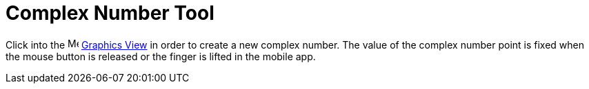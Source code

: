 = Complex Number Tool
:page-en: tools/Complex_Number
ifdef::env-github[:imagesdir: /en/modules/ROOT/assets/images]

Click into the image:16px-Menu_view_graphics.svg.png[Menu view graphics.svg,width=16,height=16]
xref:/Graphics_View.adoc[Graphics View] in order to create a new complex number. The value of the complex number point
is fixed when the mouse button is released or the finger is lifted in the mobile app.
